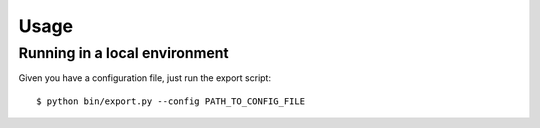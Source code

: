 =====
Usage
=====

Running in a local environment
~~~~~~~~~~~~~~~~~~~~~~~~~~~~~~

Given you have a configuration file, just run the export script::

    $ python bin/export.py --config PATH_TO_CONFIG_FILE

